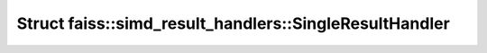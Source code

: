 Struct faiss::simd_result_handlers::SingleResultHandler
=======================================================

.. doxygenstruct:: faiss::simd_result_handlers::SingleResultHandler
